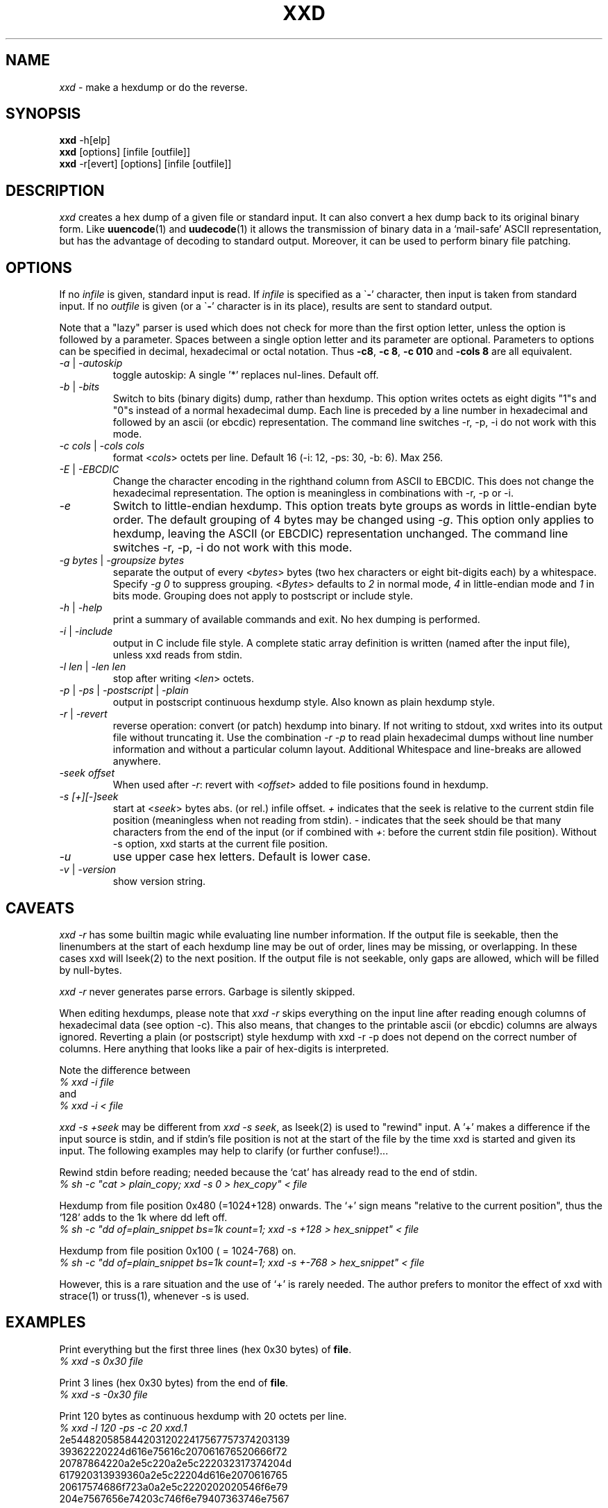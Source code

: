 .TH XXD 1 "August 1996" "Manual page for xxd"
.\"
.\" 21st May 1996
.\" Man page author:
.\"    Tony Nugent <tony@sctnugen.ppp.gu.edu.au> <T.Nugent@sct.gu.edu.au>
.\"    Changes by Bram Moolenaar <Bram@vim.org>
.SH NAME
.I xxd
\- make a hexdump or do the reverse.
.SH SYNOPSIS
.B xxd
\-h[elp]
.br
.B xxd
[options] [infile [outfile]]
.br
.B xxd
\-r[evert] [options] [infile [outfile]]
.SH DESCRIPTION
.I xxd
creates a hex dump of a given file or standard input.
It can also convert a hex dump back to its original binary form.
Like
.BR uuencode (1)
and
.BR uudecode (1)
it allows the transmission of binary data in a `mail-safe' ASCII representation,
but has the advantage of decoding to standard output.
Moreover, it can be used to perform binary file patching.
.SH OPTIONS
If no
.I infile
is given, standard input is read.
If
.I infile
is specified as a
.RB \` \- '
character, then input is taken from standard input.
If no
.I outfile
is given (or a
.RB \` \- '
character is in its place), results are sent to standard output.
.PP
Note that a "lazy" parser is used which does not check for more than the first
option letter, unless the option is followed by a parameter.
Spaces between a single option letter and its parameter are optional.
Parameters to options can be specified in decimal, hexadecimal or octal
notation.
Thus
.BR \-c8 ,
.BR "\-c 8" ,
.B \-c 010
and
.B \-cols 8
are all equivalent.
.PP
.TP
.IR \-a " | " \-autoskip
toggle autoskip: A single '*' replaces nul-lines.  Default off.
.TP
.IR \-b " | " \-bits
Switch to bits (binary digits) dump, rather than hexdump.
This option writes octets as eight digits "1"s and "0"s instead of a normal
hexadecimal dump. Each line is preceded by a line number in hexadecimal and
followed by an ascii (or ebcdic) representation. The command line switches
\-r, \-p, \-i do not work with this mode.
.TP
.IR "\-c cols " | " \-cols cols"
format
.RI < cols >
octets per line. Default 16 (\-i: 12, \-ps: 30, \-b: 6). Max 256.
.TP
.IR \-E " | " \-EBCDIC
Change the character encoding in the righthand column from ASCII to EBCDIC.
This does not change the hexadecimal representation. The option is
meaningless in combinations with \-r, \-p or \-i.
.TP
.IR \-e
Switch to little-endian hexdump.
This option treats byte groups as words in little-endian byte order.
The default grouping of 4 bytes may be changed using
.RI "" \-g .
This option only applies to hexdump, leaving the ASCII (or EBCDIC)
representation unchanged.
The command line switches
\-r, \-p, \-i do not work with this mode.
.TP
.IR "\-g bytes " | " \-groupsize bytes"
separate the output of every
.RI < bytes >
bytes (two hex characters or eight bit-digits each) by a whitespace.
Specify
.I \-g 0
to suppress grouping.
.RI < Bytes "> defaults to " 2
in normal mode, \fI4\fP in little-endian mode and \fI1\fP in bits mode.
Grouping does not apply to postscript or include style.
.TP
.IR \-h " | " \-help
print a summary of available commands and exit.  No hex dumping is performed.
.TP
.IR \-i " | " \-include
output in C include file style. A complete static array definition is written
(named after the input file), unless xxd reads from stdin.
.TP
.IR "\-l len " | " \-len len"
stop after writing
.RI  < len >
octets.
.TP
.IR \-p " | " \-ps " | " \-postscript " | " \-plain
output in postscript continuous hexdump style. Also known as plain hexdump
style.
.TP
.IR \-r " | " \-revert
reverse operation: convert (or patch) hexdump into binary.
If not writing to stdout, xxd writes into its output file without truncating
it. Use the combination
.I \-r \-p
to read plain hexadecimal dumps without line number information and without a
particular column layout. Additional Whitespace and line-breaks are allowed
anywhere.
.TP
.I \-seek offset
When used after
.IR \-r :
revert with
.RI < offset >
added to file positions found in hexdump.
.TP
.I \-s [+][\-]seek
start at
.RI < seek >
bytes abs. (or rel.) infile offset.
\fI+ \fRindicates that the seek is relative to the current stdin file position
(meaningless when not reading from stdin).  \fI\- \fRindicates that the seek
should be that many characters from the end of the input (or if combined with
\fI+\fR: before the current stdin file position).
Without \-s option, xxd starts at the current file position.
.TP
.I \-u
use upper case hex letters. Default is lower case.
.TP
.IR \-v " | " \-version
show version string.
.SH CAVEATS
.PP
.I xxd \-r
has some builtin magic while evaluating line number information.
If the output file is seekable, then the linenumbers at the start of each
hexdump line may be out of order, lines may be missing, or overlapping. In
these cases xxd will lseek(2) to the next position. If the output file is not
seekable, only gaps are allowed, which will be filled by null-bytes.
.PP
.I xxd \-r
never generates parse errors. Garbage is silently skipped.
.PP
When editing hexdumps, please note that
.I xxd \-r
skips everything on the input line after reading enough columns of hexadecimal
data (see option \-c). This also means, that changes to the printable ascii (or
ebcdic) columns are always ignored. Reverting a plain (or postscript) style
hexdump with xxd \-r \-p does not depend on the correct number of columns. Here anything that looks like a pair of hex-digits is interpreted.
.PP
Note the difference between
.br
\fI% xxd \-i file\fR
.br
and
.br
\fI% xxd \-i < file\fR
.PP
.I xxd \-s +seek
may be different from
.IR "xxd \-s seek" ,
as lseek(2) is used to "rewind" input.  A '+'
makes a difference if the input source is stdin, and if stdin's file position
is not at the start of the file by the time xxd is started and given its input.
The following examples may help to clarify (or further confuse!)...
.PP
Rewind stdin before reading; needed because the `cat' has already read to the
end of stdin.
.br
\fI% sh \-c "cat > plain_copy; xxd \-s 0 > hex_copy" < file\fR
.PP
Hexdump from file position 0x480 (=1024+128) onwards.
The `+' sign means "relative to the current position", thus the `128' adds to
the 1k where dd left off.
.br
\fI% sh \-c "dd of=plain_snippet bs=1k count=1; xxd \-s +128 > hex_snippet" < file\fR
.PP
Hexdump from file position 0x100 ( = 1024\-768) on.
.br
\fI% sh \-c "dd of=plain_snippet bs=1k count=1; xxd \-s +\-768 > hex_snippet" < file\fR
.PP
However, this is a rare situation and the use of `+' is rarely needed.
The author prefers to monitor the effect of xxd with strace(1) or truss(1), whenever \-s is used.
.SH EXAMPLES
.PP
.br
Print everything but the first three lines (hex 0x30 bytes) of
.BR file .
.br
\fI% xxd \-s 0x30 file\fR
.PP
.br
Print 3 lines (hex 0x30 bytes) from the end of
.BR file .
.br
\fI% xxd \-s \-0x30 file\fR
.PP
.br
Print 120 bytes as continuous hexdump with 20 octets per line.
.br
\fI% xxd \-l 120 \-ps \-c 20 xxd.1\fR
.br
2e54482058584420312022417567757374203139
.br
39362220224d616e75616c207061676520666f72
.br
20787864220a2e5c220a2e5c222032317374204d
.br
617920313939360a2e5c22204d616e2070616765
.br
20617574686f723a0a2e5c2220202020546f6e79
.br
204e7567656e74203c746f6e79407363746e7567
.br

.br
Hexdump the first 120 bytes of this man page with 12 octets per line.
.br
\fI% xxd \-l 120 \-c 12 xxd.1\fR
.br
0000000: 2e54 4820 5858 4420 3120 2241  .TH XXD 1 "A
.br
000000c: 7567 7573 7420 3139 3936 2220  ugust 1996" 
.br
0000018: 224d 616e 7561 6c20 7061 6765  "Manual page
.br
0000024: 2066 6f72 2078 7864 220a 2e5c   for xxd"..\\
.br
0000030: 220a 2e5c 2220 3231 7374 204d  "..\\" 21st M
.br
000003c: 6179 2031 3939 360a 2e5c 2220  ay 1996..\\" 
.br
0000048: 4d61 6e20 7061 6765 2061 7574  Man page aut
.br
0000054: 686f 723a 0a2e 5c22 2020 2020  hor:..\\"    
.br
0000060: 546f 6e79 204e 7567 656e 7420  Tony Nugent 
.br
000006c: 3c74 6f6e 7940 7363 746e 7567  <tony@sctnug
.PP
.br
Display just the date from the file xxd.1
.br
\fI% xxd \-s 0x36 \-l 13 \-c 13 xxd.1\fR
.br
0000036: 3231 7374 204d 6179 2031 3939 36  21st May 1996
.PP
.br
Copy
.B input_file
to
.B output_file
and prepend 100 bytes of value 0x00.
.br
\fI% xxd input_file | xxd \-r \-s 100 > output_file\fR
.br

.br
Patch the date in the file xxd.1
.br
\fI% echo "0000037: 3574 68" | xxd \-r \- xxd.1\fR
.br
\fI% xxd \-s 0x36 \-l 13 \-c 13 xxd.1\fR
.br
0000036: 3235 7468 204d 6179 2031 3939 36  25th May 1996
.PP
.br
Create a 65537 byte file with all bytes 0x00,
except for the last one which is 'A' (hex 0x41).
.br
\fI% echo "010000: 41" | xxd \-r > file\fR
.PP
.br
Hexdump this file with autoskip.
.br
\fI% xxd \-a \-c 12 file\fR
.br
0000000: 0000 0000 0000 0000 0000 0000  ............
.br
*
.br
000fffc: 0000 0000 40                   ....A
.PP
Create a 1 byte file containing a single 'A' character.
The number after '\-r \-s' adds to the linenumbers found in the file;
in effect, the leading bytes are suppressed.
.br
\fI% echo "010000: 41" | xxd \-r \-s \-0x10000 > file\fR
.PP
Use xxd as a filter within an editor such as
.B vim(1)
to hexdump a region marked between `a' and `z'.
.br
\fI:'a,'z!xxd\fR
.PP
Use xxd as a filter within an editor such as
.B vim(1)
to recover a binary hexdump marked between `a' and `z'.
.br
\fI:'a,'z!xxd \-r\fR
.PP
Use xxd as a filter within an editor such as
.B vim(1)
to recover one line of a hexdump.  Move the cursor over the line and type:
.br
\fI!!xxd \-r\fR
.PP
Read single characters from a serial line
.br
\fI% xxd \-c1 < /dev/term/b &\fR
.br
\fI% stty < /dev/term/b \-echo \-opost \-isig \-icanon min 1\fR
.br
\fI% echo \-n foo > /dev/term/b\fR
.PP
.SH "RETURN VALUES"
The following error values are returned:
.TP
0
no errors encountered.
.TP
\-1
operation not supported (
.I xxd \-r \-i
still impossible).
.TP
1
error while parsing options.
.TP
2
problems with input file.
.TP
3
problems with output file.
.TP
4,5
desired seek position is unreachable.
.SH "SEE ALSO"
uuencode(1), uudecode(1), patch(1)
.br
.SH WARNINGS
The tools weirdness matches its creators brain.
Use entirely at your own risk. Copy files. Trace it. Become a wizard.
.br
.SH VERSION
This manual page documents xxd version 1.7
.SH AUTHOR
.br
(c) 1990-1997 by Juergen Weigert
.br
<jnweiger@informatik.uni\-erlangen.de>
.LP
Distribute freely and credit me,
.br
make money and share with me,
.br
lose money and don't ask me.
.PP
Manual page started by Tony Nugent
.br
<tony@sctnugen.ppp.gu.edu.au> <T.Nugent@sct.gu.edu.au>
.br
Small changes by Bram Moolenaar.
Edited by Juergen Weigert.
.PP
